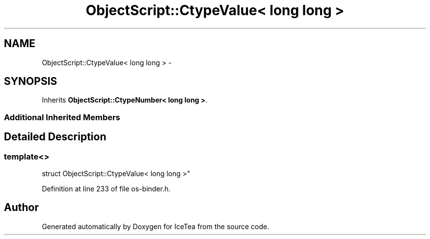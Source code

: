 .TH "ObjectScript::CtypeValue< long long >" 3 "Sat Mar 26 2016" "IceTea" \" -*- nroff -*-
.ad l
.nh
.SH NAME
ObjectScript::CtypeValue< long long > \- 
.SH SYNOPSIS
.br
.PP
.PP
Inherits \fBObjectScript::CtypeNumber< long long >\fP\&.
.SS "Additional Inherited Members"
.SH "Detailed Description"
.PP 

.SS "template<>
.br
struct ObjectScript::CtypeValue< long long >"

.PP
Definition at line 233 of file os\-binder\&.h\&.

.SH "Author"
.PP 
Generated automatically by Doxygen for IceTea from the source code\&.
